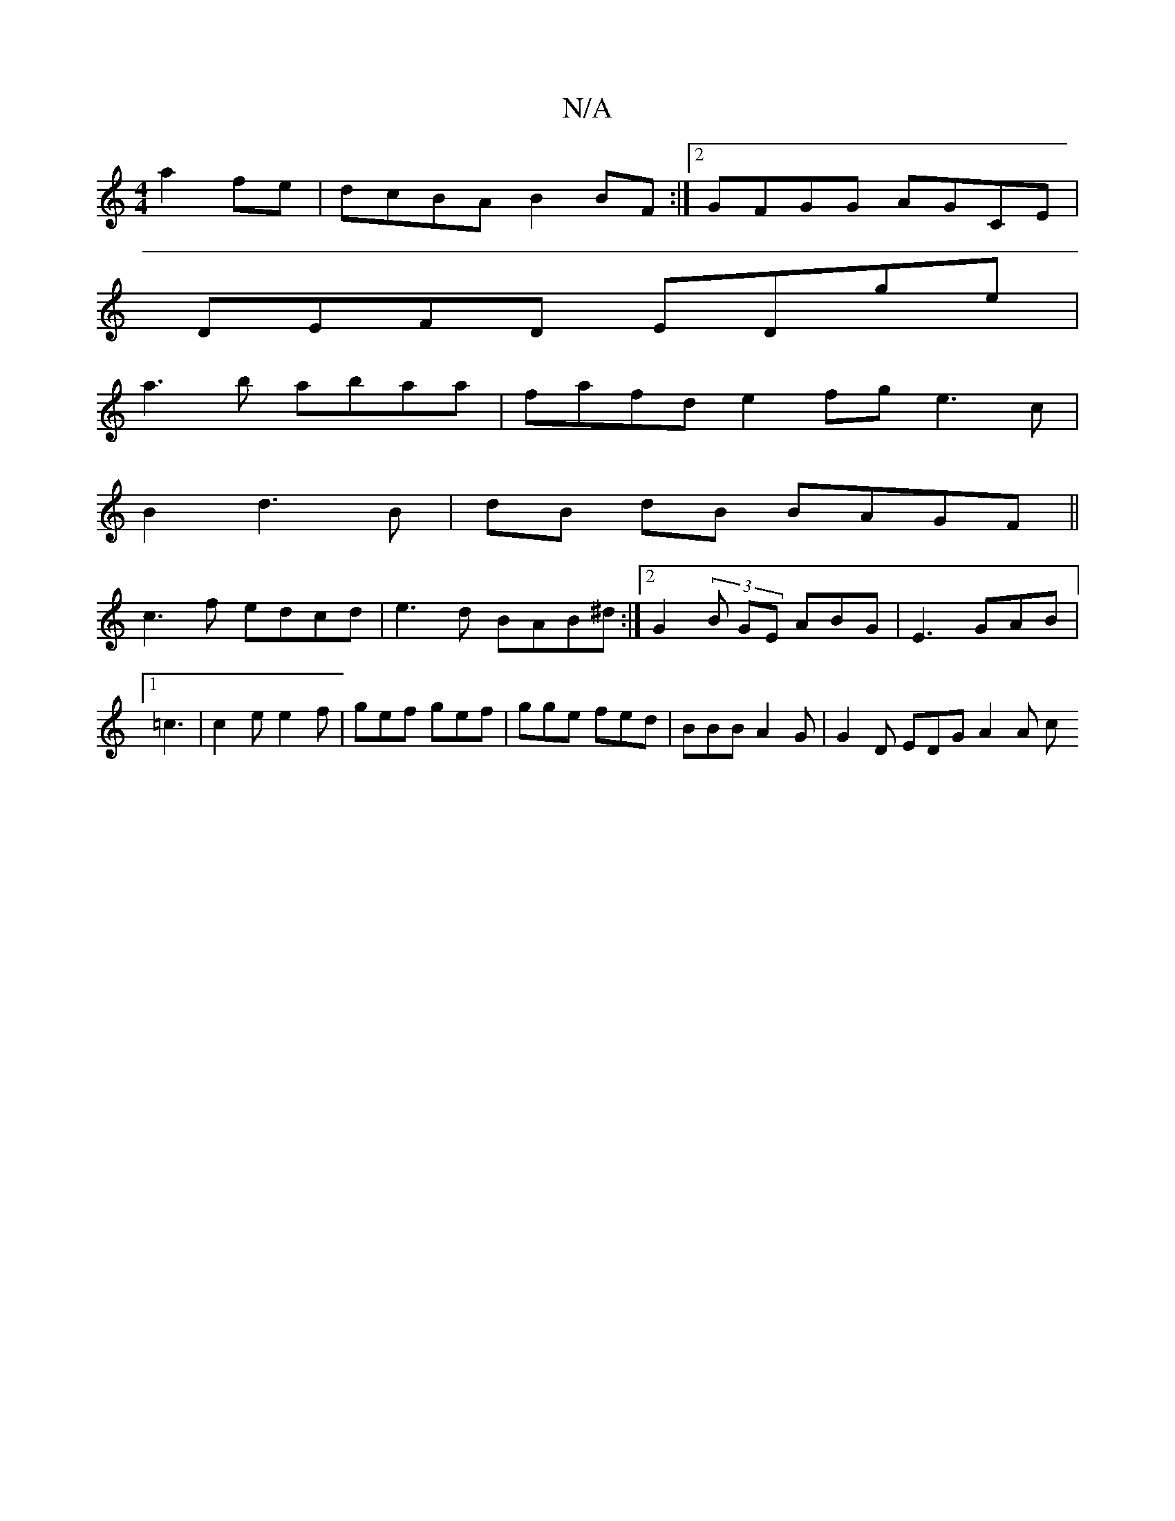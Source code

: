 X:1
T:N/A
M:4/4
R:N/A
K:Cmajor
a2fe |dcBA B2BF:|2 GFGG AGCE|
DEFD EDge |
a3 b abaa | fafd e2fg e3 c |
B2d3B|dB dB BAGF||
c3 f edcd | e3 d BAB^d :|2 G2 (3 B GE ABG|E3 GAB |[1 =c3|c2 e e2f|gef gef | gge fed | BBB A2 G | G2D EDG A2A c